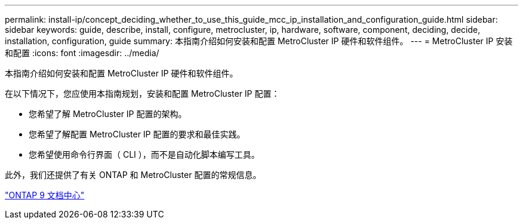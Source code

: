 ---
permalink: install-ip/concept_deciding_whether_to_use_this_guide_mcc_ip_installation_and_configuration_guide.html 
sidebar: sidebar 
keywords: guide, describe, install, configure, metrocluster, ip, hardware, software, component, deciding, decide, installation, configuration, guide 
summary: 本指南介绍如何安装和配置 MetroCluster IP 硬件和软件组件。 
---
= MetroCluster IP 安装和配置
:icons: font
:imagesdir: ../media/


[role="lead"]
本指南介绍如何安装和配置 MetroCluster IP 硬件和软件组件。

在以下情况下，您应使用本指南规划，安装和配置 MetroCluster IP 配置：

* 您希望了解 MetroCluster IP 配置的架构。
* 您希望了解配置 MetroCluster IP 配置的要求和最佳实践。
* 您希望使用命令行界面（ CLI ），而不是自动化脚本编写工具。


此外，我们还提供了有关 ONTAP 和 MetroCluster 配置的常规信息。

https://docs.netapp.com/ontap-9/index.jsp["ONTAP 9 文档中心"]
